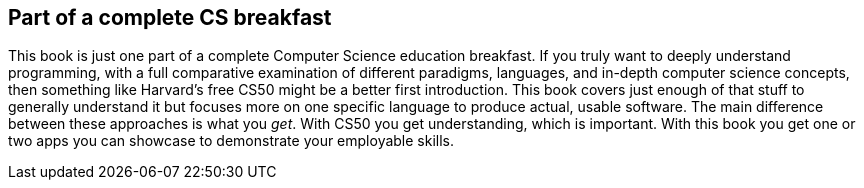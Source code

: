 == Part of a complete CS breakfast

This book is just one part of a complete Computer Science education breakfast. If you truly want to deeply understand programming, with a full comparative examination of different paradigms, languages, and in-depth computer science concepts, then something like Harvard's free CS50 might be a better first introduction. This book covers just enough of that stuff to generally understand it but focuses more on one specific language to produce actual, usable software. The main difference between these approaches is what you _get_. With CS50 you get understanding, which is important. With this book you get one or two apps you can showcase to demonstrate your employable skills.
